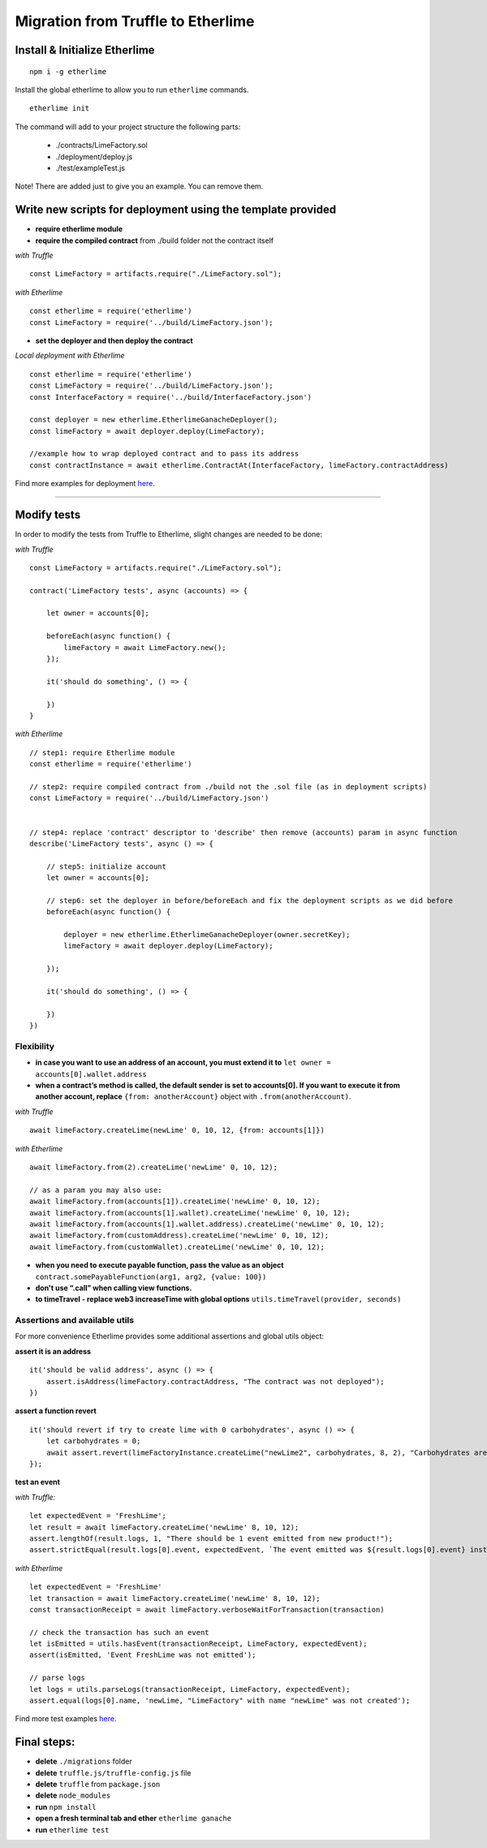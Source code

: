 Migration from Truffle to Etherlime
***********************************

Install & Initialize Etherlime
------------------------------

::

    npm i -g etherlime

Install the global etherlime to allow you to run ``etherlime`` commands.

::

    etherlime init

The command will add to your project structure the following parts:

    - ./contracts/LimeFactory.sol
    - ./deployment/deploy.js
    - ./test/exampleTest.js

Note! There are added just to give you an example. You can remove them.



Write new scripts for deployment using the template provided
------------------------------------------------------------

- **require etherlime module**
    
- **require the compiled contract** from ./build folder not the contract itself

*with Truffle*
::
    const LimeFactory = artifacts.require("./LimeFactory.sol");

*with Etherlime*
::
    const etherlime = require('etherlime')
    const LimeFactory = require('../build/LimeFactory.json');

- **set the deployer and then deploy the contract**

*Local deployment with Etherlime*
::
    const etherlime = require('etherlime')
    const LimeFactory = require('../build/LimeFactory.json');
    const InterfaceFactory = require('../build/InterfaceFactory.json')

    const deployer = new etherlime.EtherlimeGanacheDeployer();
    const limeFactory = await deployer.deploy(LimeFactory);

    //example how to wrap deployed contract and to pass its address
    const contractInstance = await etherlime.ContractAt(InterfaceFactory, limeFactory.contractAddress)


Find more examples for deployment `here <https://etherlime.readthedocs.io/en/latest/api/deployers.html>`_.

----

Modify tests
------------

In order to modify the tests from Truffle to Etherlime, slight changes are needed to be done:

*with Truffle*
::
    const LimeFactory = artifacts.require("./LimeFactory.sol");

    contract('LimeFactory tests', async (accounts) => {

        let owner = accounts[0];

        beforeEach(async function() {
            limeFactory = await LimeFactory.new();
        });

        it('should do something', () => {

        })
    }

*with Etherlime*
::
    // step1: require Etherlime module
    const etherlime = require('etherlime')

    // step2: require compiled contract from ./build not the .sol file (as in deployment scripts)
    const LimeFactory = require('../build/LimeFactory.json')


    // step4: replace 'contract' descriptor to 'describe' then remove (accounts) param in async function 
    describe('LimeFactory tests', async () => {

        // step5: initialize account
        let owner = accounts[0];

        // step6: set the deployer in before/beforeEach and fix the deployment scripts as we did before
        beforeEach(async function() {

            deployer = new etherlime.EtherlimeGanacheDeployer(owner.secretKey);
            limeFactory = await deployer.deploy(LimeFactory);

        });

        it('should do something', () => {

        })
    })

Flexibility
~~~~~~~~~~~

- **in case you want to use an address of an account, you must extend it to** ``let owner = accounts[0].wallet.address``
- **when a contract’s method is called, the default sender is set to accounts[0]. If you want to execute it from another account, replace** ``{from: anotherAccount}`` object with ``.from(anotherAccount)``. 

*with Truffle*
::
    await limeFactory.createLime(newLime' 0, 10, 12, {from: accounts[1]})


*with Etherlime*
::
    await limeFactory.from(2).createLime('newLime' 0, 10, 12);

    // as a param you may also use:
    await limeFactory.from(accounts[1]).createLime('newLime' 0, 10, 12);
    await limeFactory.from(accounts[1].wallet).createLime('newLime' 0, 10, 12);
    await limeFactory.from(accounts[1].wallet.address).createLime('newLime' 0, 10, 12);
    await limeFactory.from(customAddress).createLime('newLime' 0, 10, 12);
    await limeFactory.from(customWallet).createLime('newLime' 0, 10, 12);

- **when you need to execute payable function, pass the value as an object** ``contract.somePayableFunction(arg1, arg2, {value: 100})``
- **don't use “.call” when calling view functions.**
- **to timeTravel - replace web3 increaseTime with global options** ``utils.timeTravel(provider, seconds)``

Assertions and available utils
~~~~~~~~~~~~~~~~~~~~~~~~~~~~~~
For more convenience Etherlime provides some additional assertions and global utils object:

**assert it is an address**
::
    it('should be valid address', async () => {
        assert.isAddress(limeFactory.contractAddress, "The contract was not deployed");
    })



**assert a function revert**
::
    it('should revert if try to create lime with 0 carbohydrates', async () => {
        let carbohydrates = 0;
        await assert.revert(limeFactoryInstance.createLime("newLime2", carbohydrates, 8, 2), "Carbohydrates are not set to 0");
    });

**test an event**

*with Truffle:*

::

    let expectedEvent = 'FreshLime';
    let result = await limeFactory.createLime('newLime' 8, 10, 12);
    assert.lengthOf(result.logs, 1, "There should be 1 event emitted from new product!");
    assert.strictEqual(result.logs[0].event, expectedEvent, `The event emitted was ${result.logs[0].event} instead of ${expectedEvent}`);

*with Etherlime*

::

    let expectedEvent = 'FreshLime'
    let transaction = await limeFactory.createLime('newLime' 8, 10, 12);
    const transactionReceipt = await limeFactory.verboseWaitForTransaction(transaction)

    // check the transaction has such an event
    let isEmitted = utils.hasEvent(transactionReceipt, LimeFactory, expectedEvent);
    assert(isEmitted, 'Event FreshLime was not emitted');
    
    // parse logs
    let logs = utils.parseLogs(transactionReceipt, LimeFactory, expectedEvent);
    assert.equal(logs[0].name, 'newLime, "LimeFactory" with name "newLime" was not created');




Find more test examples `here <https://etherlime.readthedocs.io/en/latest/cli/test.html#>`_.

Final steps:
------------
- **delete** ``./migrations`` folder
- **delete** ``truffle.js/truffle-config.js`` file
- **delete** ``truffle`` from ``package.json``
- **delete** ``node_modules``
- **run** ``npm install``
- **open a fresh terminal tab and ether** ``etherlime ganache``
- **run** ``etherlime test``







    




